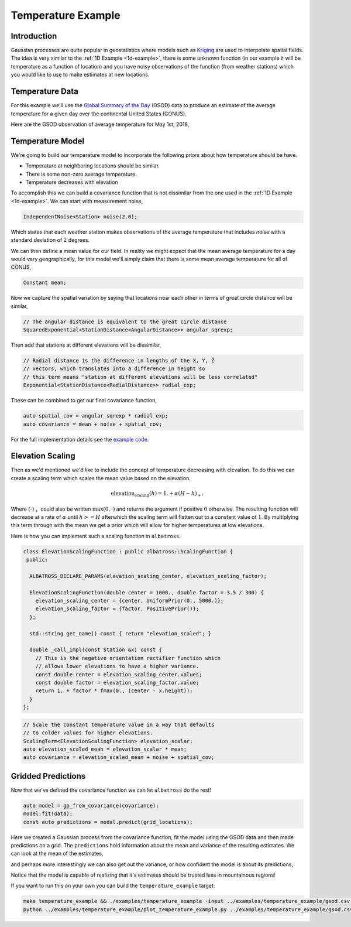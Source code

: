 ###################
Temperature Example
###################

.. _temperature-example:

--------------
Introduction
--------------

Gaussian processes are quite popular in geostatistics where models such as `Kriging`_ are used to interpolate spatial fields.  The idea is very similar to the :ref:`1D Example <1d-example>`, there is some unknown function (in our example it will be temperature as a function of location) and you have noisy observations of the function (from weather stations) which you would like to use to make estimates at new locations.

.. _`Kriging` : https://en.wikipedia.org/wiki/Kriging

------------------
Temperature Data
------------------

For this example we'll use the `Global Summary of the Day`_ (GSOD) data to produce an estimate of the average temperature for a given day over the continental United States (CONUS).

.. _`Global Summary of the Day` : https://data.nodc.noaa.gov/cgi-bin/iso?id=gov.noaa.ncdc:C00516

Here are the GSOD observation of average temperature for May 1st, 2018,

.. image:: https://raw.githubusercontent.com/swift-nav/albatross/master/examples/temperature_example/observations.png
   :align: center

------------------
Temperature Model
------------------

We're going to build our temperature model to incorporate the following priors about how temperature should be have.

- Temperature at neighboring locations should be similar.
- There is some non-zero average temperature.
- Temperature decreases with elevation

To accomplish this we can build a covariance function that is not dissimilar from the one used in the :ref:`1D Example <1d-example>`.
We can start with measurement noise,

.. code-block:: c

  IndependentNoise<Station> noise(2.0);

Which states that each weather station makes observations of the average temperature that includes noise with a standard deviation of :math:`2` degrees.

We can then define a mean value for our field.  In reality we might expect that the mean average temperature for a day would vary geographically, for this model we'll simply claim that there is some mean average temperature for all of CONUS,

.. code-block:: c

    Constant mean;

Now we capture the spatial variation by saying that locations near
each other in terms of great circle distance will be similar,

.. code-block:: c

  // The angular distance is equivalent to the great circle distance
  SquaredExponential<StationDistance<AngularDistance>> angular_sqrexp;

Then add that stations at different elevations will be dissimilar,

.. code-block:: c

  // Radial distance is the difference in lengths of the X, Y, Z
  // vectors, which translates into a difference in height so
  // this term means "station at different elevations will be less correlated"
  Exponential<StationDistance<RadialDistance>> radial_exp;

These can be combined to get our final covariance function,

.. code-block:: c

  auto spatial_cov = angular_sqrexp * radial_exp;
  auto covariance = mean + noise + spatial_cov;

For the full implementation details see the `example code`_.

.. _`example code` : https://github.com/swift-nav/albatross/blob/master/examples/temperature_example/temperature_example.cc

-------------------------
Elevation Scaling
-------------------------

Then as we'd mentioned we'd like to include the concept of temperature decreasing with elevation.  To do this we can
create a scaling term which scales the mean value based on the elevation.

.. math::

  \mbox{elevation_scaling}(h) = 1. + \alpha \left(H - h\right)_{+}.

Where :math:`\left(\cdot\right)_{+}` could also be written :math:`\mbox{max}(0, \cdot)` and returns the
argument if positive :math:`0` otherwise.  The resulting function will decrease at a rate of :math:`\alpha`
until :math:`h >= H` afterwhich the scaling term will flatten out to a constant value of :math:`1`.  By multiplying
this term through with the mean we get a prior which will allow for higher temperatures at low elevations.

Here is how you can implement such a scaling function in ``albatross``.

.. code-block:: c

  class ElevationScalingFunction : public albatross::ScalingFunction {
   public:

    ALBATROSS_DECLARE_PARAMS(elevation_scaling_center, elevation_scaling_factor);

    ElevationScalingFunction(double center = 1000., double factor = 3.5 / 300) {
      elevation_scaling_center = {center, UniformPrior(0., 5000.)};
      elevation_scaling_factor = {factor, PositivePrior()};
    };

    std::string get_name() const { return "elevation_scaled"; }

    double _call_impl(const Station &x) const {
      // This is the negative orientation rectifier function which
      // allows lower elevations to have a higher variance.
      const double center = elevation_scaling_center.values;
      const double factor = elevation_scaling_factor.value;
      return 1. + factor * fmax(0., (center - x.height));
    }
  };



.. code-block:: c

  // Scale the constant temperature value in a way that defaults
  // to colder values for higher elevations.
  ScalingTerm<ElevationScalingFunction> elevation_scalar;
  auto elevation_scaled_mean = elevation_scalar * mean;
  auto covariance = elevation_scaled_mean + noise + spatial_cov;

-------------------
Gridded Predictions
-------------------

Now that we've defined the covariance function we can let ``albatross`` do the rest!

.. code-block:: c

  auto model = gp_from_covariance(covariance);
  model.fit(data);
  const auto predictions = model.predict(grid_locations);

Here we created a Gaussian process from the covariance function, fit the model using the GSOD data and then made
predictions on a grid.  The ``predictions`` hold information about the mean and variance of the resulting estimates.  We can look at the mean of the estimates,

.. image:: https://raw.githubusercontent.com/swift-nav/albatross/master/examples/temperature_example/mean_temperature.png
   :align: center

and perhaps more interestingly we can also get out the variance, or how confident the model is about its predictions,

.. image:: https://raw.githubusercontent.com/swift-nav/albatross/master/examples/temperature_example/sd_temperature.png
   :align: center

Notice that the model is capable of realizing that it's estimates should be trusted less in mountainous regions!

If you want to run this on your own you can build the ``temperature_example`` target:

.. code-block:: c

  make temperature_example && ./examples/temperature_example -input ../examples/temperature_example/gsod.csv  -predict ../examples/temperature_example/prediction_locations.csv -thin 10 -output ./temperature_predictions.csv
  python ../examples/temperature_example/plot_temperature_example.py ../examples/temperature_example/gsod.csv ./temperature_predictions.csv


